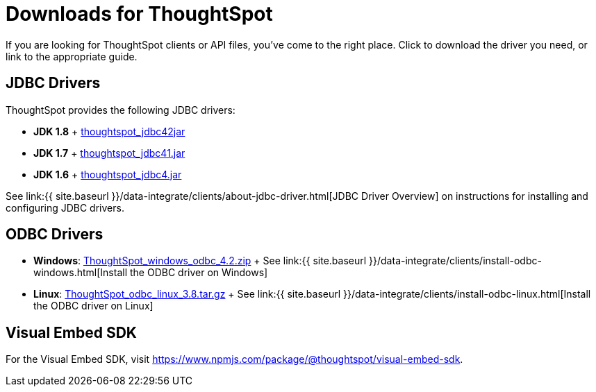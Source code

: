 = Downloads for ThoughtSpot
:last_updated: 07/12/2019
:page-layout: default-cloud
:page-aliases: /release/downloads.adoc

If you are looking for ThoughtSpot clients or API files, you've come to the right place.
Click to download the driver you need, or link to the appropriate guide.

== JDBC Drivers

ThoughtSpot provides the following JDBC drivers:

* *JDK 1.8* + https://thoughtspot.egnyte.com/dl/spCdjCGssK/thoughtspot_jdbc4.jar_[thoughtspot_jdbc42jar]
* *JDK 1.7* + https://thoughtspot.egnyte.com/dl/HVpvNLw3O8/thoughtspot_jdbc41.jar_[thoughtspot_jdbc41.jar]
* *JDK 1.6* + https://thoughtspot.egnyte.com/dl/RvFiIEfcLm/thoughtspot_jdbc4.jar_[thoughtspot_jdbc4.jar]

See link:{{ site.baseurl }}/data-integrate/clients/about-jdbc-driver.html[JDBC Driver Overview] on instructions for installing and configuring JDBC drivers.

== ODBC Drivers

* *Windows*: https://thoughtspot.egnyte.com/dl/xtGeQPL3nD/ThoughtSpot_windows_odbc_4.2.zip_[ThoughtSpot_windows_odbc_4.2.zip] + See link:{{ site.baseurl }}/data-integrate/clients/install-odbc-windows.html[Install the ODBC driver on Windows]
* *Linux*:  https://thoughtspot.egnyte.com/dl/84csZ4USEX/ThoughtSpot_odbc_linux_3.8.tar.gz_[ThoughtSpot_odbc_linux_3.8.tar.gz] + See link:{{ site.baseurl }}/data-integrate/clients/install-odbc-linux.html[Install the ODBC driver on Linux]

== Visual Embed SDK

For the Visual Embed SDK, visit https://www.npmjs.com/package/@thoughtspot/visual-embed-sdk.
